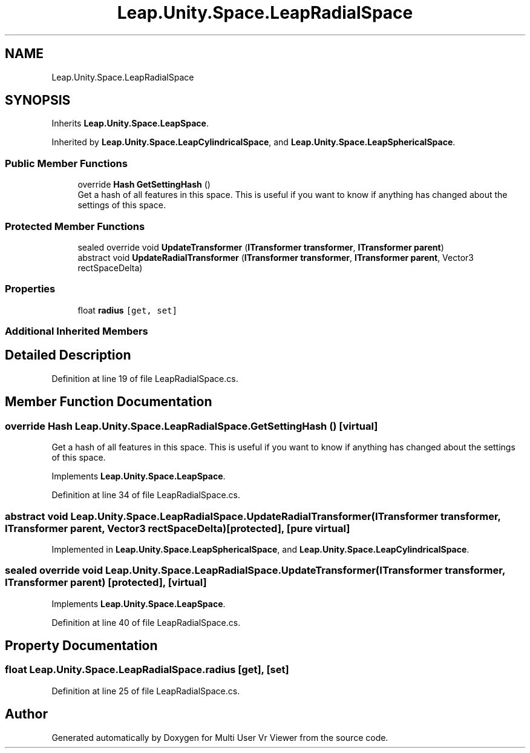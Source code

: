 .TH "Leap.Unity.Space.LeapRadialSpace" 3 "Sat Jul 20 2019" "Version https://github.com/Saurabhbagh/Multi-User-VR-Viewer--10th-July/" "Multi User Vr Viewer" \" -*- nroff -*-
.ad l
.nh
.SH NAME
Leap.Unity.Space.LeapRadialSpace
.SH SYNOPSIS
.br
.PP
.PP
Inherits \fBLeap\&.Unity\&.Space\&.LeapSpace\fP\&.
.PP
Inherited by \fBLeap\&.Unity\&.Space\&.LeapCylindricalSpace\fP, and \fBLeap\&.Unity\&.Space\&.LeapSphericalSpace\fP\&.
.SS "Public Member Functions"

.in +1c
.ti -1c
.RI "override \fBHash\fP \fBGetSettingHash\fP ()"
.br
.RI "Get a hash of all features in this space\&. This is useful if you want to know if anything has changed about the settings of this space\&. "
.in -1c
.SS "Protected Member Functions"

.in +1c
.ti -1c
.RI "sealed override void \fBUpdateTransformer\fP (\fBITransformer\fP \fBtransformer\fP, \fBITransformer\fP \fBparent\fP)"
.br
.ti -1c
.RI "abstract void \fBUpdateRadialTransformer\fP (\fBITransformer\fP \fBtransformer\fP, \fBITransformer\fP \fBparent\fP, Vector3 rectSpaceDelta)"
.br
.in -1c
.SS "Properties"

.in +1c
.ti -1c
.RI "float \fBradius\fP\fC [get, set]\fP"
.br
.in -1c
.SS "Additional Inherited Members"
.SH "Detailed Description"
.PP 
Definition at line 19 of file LeapRadialSpace\&.cs\&.
.SH "Member Function Documentation"
.PP 
.SS "override \fBHash\fP Leap\&.Unity\&.Space\&.LeapRadialSpace\&.GetSettingHash ()\fC [virtual]\fP"

.PP
Get a hash of all features in this space\&. This is useful if you want to know if anything has changed about the settings of this space\&. 
.PP
Implements \fBLeap\&.Unity\&.Space\&.LeapSpace\fP\&.
.PP
Definition at line 34 of file LeapRadialSpace\&.cs\&.
.SS "abstract void Leap\&.Unity\&.Space\&.LeapRadialSpace\&.UpdateRadialTransformer (\fBITransformer\fP transformer, \fBITransformer\fP parent, Vector3 rectSpaceDelta)\fC [protected]\fP, \fC [pure virtual]\fP"

.PP
Implemented in \fBLeap\&.Unity\&.Space\&.LeapSphericalSpace\fP, and \fBLeap\&.Unity\&.Space\&.LeapCylindricalSpace\fP\&.
.SS "sealed override void Leap\&.Unity\&.Space\&.LeapRadialSpace\&.UpdateTransformer (\fBITransformer\fP transformer, \fBITransformer\fP parent)\fC [protected]\fP, \fC [virtual]\fP"

.PP
Implements \fBLeap\&.Unity\&.Space\&.LeapSpace\fP\&.
.PP
Definition at line 40 of file LeapRadialSpace\&.cs\&.
.SH "Property Documentation"
.PP 
.SS "float Leap\&.Unity\&.Space\&.LeapRadialSpace\&.radius\fC [get]\fP, \fC [set]\fP"

.PP
Definition at line 25 of file LeapRadialSpace\&.cs\&.

.SH "Author"
.PP 
Generated automatically by Doxygen for Multi User Vr Viewer from the source code\&.

